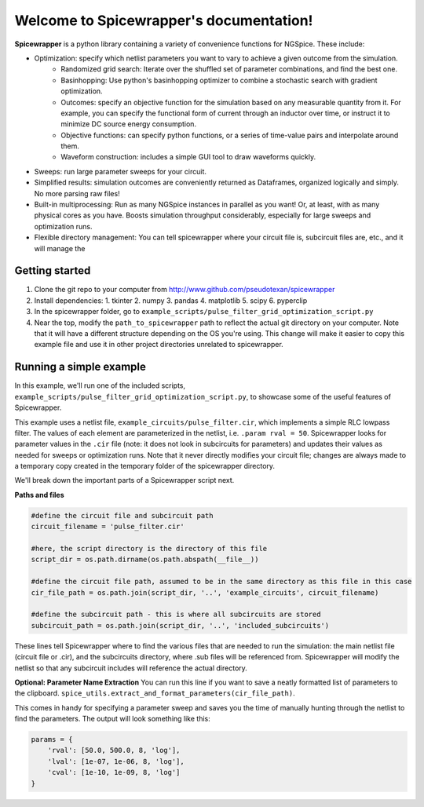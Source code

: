 Welcome to Spicewrapper's documentation!
===================================

**Spicewrapper** is a python library containing a variety of convenience functions for NGSpice.  These include:


- Optimization: specify which netlist parameters you want to vary to achieve a given outcome from the simulation.
   - Randomized grid search: Iterate over the shuffled set of parameter combinations, and find the best one.
   - Basinhopping: Use python's basinhopping optimizer to combine a stochastic search with gradient optimization.
   - Outcomes: specify an objective function for the simulation based on any measurable quantity from it. For example, you can specify the functional form of current through an inductor over time, or instruct it to minimize DC source energy consumption.
   - Objective functions: can specify python functions, or a series of time-value pairs and interpolate around them.
   - Waveform construction: includes a simple GUI tool to draw waveforms quickly.
- Sweeps: run large parameter sweeps for your circuit.  
- Simplified results: simulation outcomes are conveniently returned as Dataframes, organized logically and simply.  No more parsing raw files!
- Built-in multiprocessing: Run as many NGSpice instances in parallel as you want!  Or, at least, with as many physical cores as you have. Boosts simulation throughput considerably, especially for large sweeps and optimization runs.
- Flexible directory management: You can tell spicewrapper where your circuit file is, subcircuit files are, etc., and it will manage the 



Getting started
--------
1. Clone the git repo to your computer from http://www.github.com/pseudotexan/spicewrapper
2. Install dependencies: 
   1. tkinter
   2. numpy
   3. pandas
   4. matplotlib
   5. scipy
   6. pyperclip
3. In the spicewrapper folder, go to ``example_scripts/pulse_filter_grid_optimization_script.py``
4. Near the top, modify the ``path_to_spicewrapper`` path to reflect the actual git directory on your computer.  Note that it will have a different structure depending on the OS you're using. This change will make it easier to copy this example file and use it in other project directories unrelated to spicewrapper.

Running a simple example
--------
In this example, we'll run one of the included scripts, ``example_scripts/pulse_filter_grid_optimization_script.py``, to showcase some of the useful features of Spicewrapper.  

This example uses a netlist file, ``example_circuits/pulse_filter.cir``, which implements a simple RLC lowpass filter.  The values of each element are parameterized in the netlist, i.e. ``.param rval = 50``.  Spicewrapper looks for parameter values in the ``.cir`` file (note: it does not look in subcircuits for parameters) and updates their values as needed for sweeps or optimization runs.  Note that it never directly modifies your circuit file; changes are always made to a temporary copy created in the temporary folder of the spicewrapper directory.

We'll break down the important parts of a Spicewrapper script next.

**Paths and files**

.. code-block:: python

   #define the circuit file and subcircuit path
   circuit_filename = 'pulse_filter.cir'
   
   #here, the script directory is the directory of this file
   script_dir = os.path.dirname(os.path.abspath(__file__))
   
   #define the circuit file path, assumed to be in the same directory as this file in this case
   cir_file_path = os.path.join(script_dir, '..', 'example_circuits', circuit_filename)
   
   #define the subcircuit path - this is where all subcircuits are stored
   subcircuit_path = os.path.join(script_dir, '..', 'included_subcircuits')
These lines tell Spicewrapper where to find the various files that are needed to run the simulation: the main netlist file (circuit file or .cir), and the subcircuits directory, where .sub files will be referenced from.  Spicewrapper will modify the netlist so that any subcircuit includes will reference the actual directory.  

**Optional: Parameter Name Extraction**
You can run this line if you want to save a neatly formatted list of parameters to the clipboard.
``spice_utils.extract_and_format_parameters(cir_file_path)``.

This comes in handy for specifying a parameter sweep and saves you the time of manually hunting through the netlist to find the parameters.  The output will look something like this:

.. code-block:: python

    params = {
        'rval': [50.0, 500.0, 8, 'log'],
        'lval': [1e-07, 1e-06, 8, 'log'],
        'cval': [1e-10, 1e-09, 8, 'log']
    }
